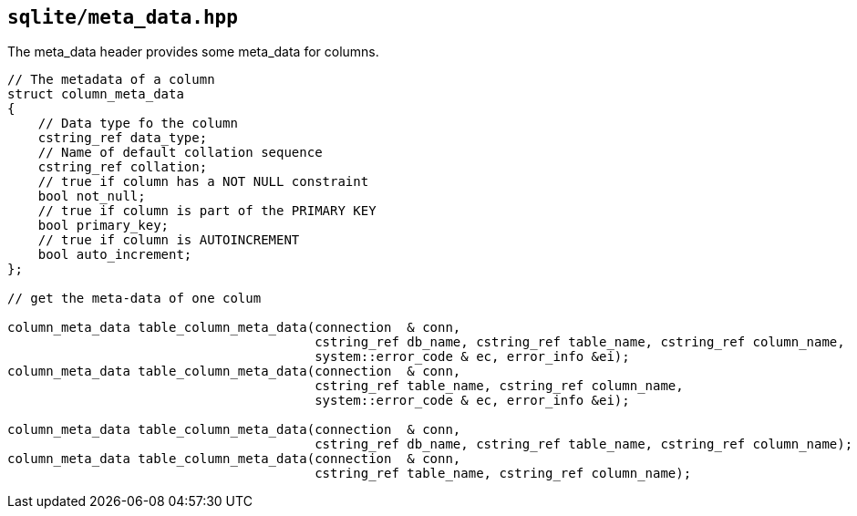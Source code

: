 == `sqlite/meta_data.hpp`

The meta_data header provides some meta_data for columns.

[source,cpp,subs=+quotes]
----
// The metadata of a column
struct column_meta_data
{
    // Data type fo the column
    cstring_ref data_type;
    // Name of default collation sequence
    cstring_ref collation;
    // true if column has a NOT NULL constraint
    bool not_null;
    // true if column is part of the PRIMARY KEY
    bool primary_key;
    // true if column is AUTOINCREMENT
    bool auto_increment;
};

// get the meta-data of one colum

column_meta_data table_column_meta_data(connection  & conn,
                                        cstring_ref db_name, cstring_ref table_name, cstring_ref column_name,
                                        system::error_code & ec, error_info &ei);
column_meta_data table_column_meta_data(connection  & conn,
                                        cstring_ref table_name, cstring_ref column_name,
                                        system::error_code & ec, error_info &ei);

column_meta_data table_column_meta_data(connection  & conn,
                                        cstring_ref db_name, cstring_ref table_name, cstring_ref column_name);
column_meta_data table_column_meta_data(connection  & conn,
                                        cstring_ref table_name, cstring_ref column_name);
----

